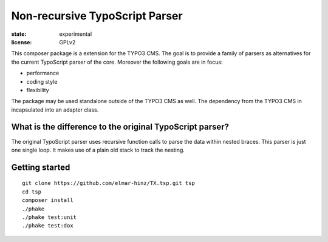 ===============================
Non-recursive TypoScript Parser
===============================

:state: experimental
:license: GPLv2

This composer package is a extension for the TYPO3 CMS. The goal is to provide
a family of parsers as alternatives for the current TypoScript parser of the
core. Moreover the following goals are in focus:

* performance
* coding style
* flexibility

The package may be used standalone outside of the TYPO3 CMS as well. The
dependency from the TYPO3 CMS in incapsulated into an adapter class.

What is the difference to the original TypoScript parser?
=========================================================

The original TypoScript parser uses recursive function calls to parse the
data within nested braces. This parser is just one single loop. It makes
use of a plain old stack to track the nesting.

Getting started
===============

::

    git clone https://github.com/elmar-hinz/TX.tsp.git tsp
    cd tsp
    composer install
    ./phake
    ./phake test:unit
    ./phake test:dox


